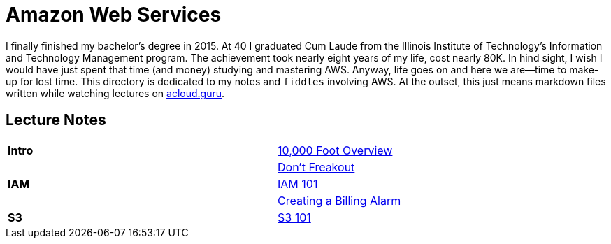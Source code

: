 = Amazon Web Services

I finally finished my bachelor's degree in 2015.  At 40 I graduated Cum Laude from the Illinois Institute of
Technology's Information and Technology Management program.  The achievement took nearly eight years of
my life, cost nearly 80K.  In hind sight, I wish I would have just spent that time (and money) studying and
mastering AWS.  Anyway, life goes on and here we are--time to make-up for lost time. This directory is
dedicated to my notes and `fiddles` involving AWS.  At the outset, this just means markdown files written
while watching lectures on link:http://acloud.guru[acloud.guru].


== Lecture Notes

[width="90%",cols="2"]
|=========================================================
| **Intro** |link:overview.md[10,000 Foot Overview]
||link:dont-freakout.md[Don't Freakout]
| **IAM** |link:iam.md[IAM 101]
||link:billing-alarm.md[Creating a Billing Alarm]
| **S3** |link:s3.md[S3 101]
|=========================================================
